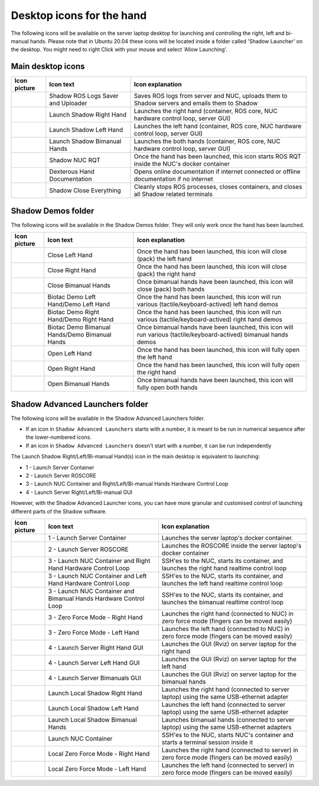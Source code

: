 Desktop icons for the hand
==========================

The following icons will be available on the server laptop desktop for launching and controlling the right, left and bi-manual hands. Please note that in Ubuntu 20.04 these icons will be located inside a folder called 'Shadow Launcher' on the desktop. You might need to right Click with your mouse and select 'Allow Launching'.

Main desktop icons
-------------------

.. table::
   :class: tight-table
   
   +--------------------------------------------------+--------------------------------------------------+--------------------------------------------------+
   | Icon picture                                     | Icon text                                        |  Icon explanation                                | 
   +==================================================+==================================================+==================================================+
   | .. image:: ../img/log-icon.png                   | Shadow ROS Logs Saver and Uploader               | Saves ROS logs from server and NUC, uploads them |
   |    :width: 100                                   |                                                  | to Shadow servers and emails them to Shadow      |
   +--------------------------------------------------+--------------------------------------------------+--------------------------------------------------+
   | .. image:: ../img/hand-e.png                     | Launch Shadow Right Hand                         | Launches the right hand (container, ROS core,    |
   |    :width: 100                                   |                                                  | NUC hardware control loop, server GUI)           |
   +--------------------------------------------------+--------------------------------------------------+--------------------------------------------------+
   | .. image:: ../img/hand-e-left.png                | Launch Shadow Left Hand                          | Launches the left hand (container, ROS core,     |
   |    :width: 100                                   |                                                  | NUC hardware control loop, server GUI)           |
   +--------------------------------------------------+--------------------------------------------------+--------------------------------------------------+
   | .. image:: ../img/hand-e-bimanual.png            | Launch Shadow Bimanual Hands                     | Launches the both hands (container, ROS core,    |
   |    :width: 100                                   |                                                  | NUC hardware control loop, server GUI)           |
   +--------------------------------------------------+--------------------------------------------------+--------------------------------------------------+
   | .. image:: ../img/ROS_logo.png                   | Shadow NUC RQT                                   | Once the hand has been launched, this icon       |
   |    :width: 100                                   |                                                  | starts ROS RQT inside the NUC's docker container |
   +--------------------------------------------------+--------------------------------------------------+--------------------------------------------------+
   | .. image:: ../img/documentation_icon.png         | Dexterous Hand Documentation                     | Opens online documentation if internet connected |
   |    :width: 100                                   |                                                  | or offline documentation if no internet          |
   +--------------------------------------------------+--------------------------------------------------+--------------------------------------------------+
   | .. image:: ../img/close_icon.png                 | Shadow Close Everything                          | Cleanly stops ROS processes, closes containers,  |
   |    :width: 100                                   |                                                  | and closes all Shadow related terminals          |
   +--------------------------------------------------+--------------------------------------------------+--------------------------------------------------+

Shadow Demos folder
--------------------

The following icons will be available in the Shadow Demos folder. They will only work once the hand has been launched.

.. table::
   :class: tight-table
   
   +--------------------------------------------------+--------------------------------------------------+--------------------------------------------------------------+
   | Icon picture                                     | Icon text                                        |  Icon explanation                                            | 
   +==================================================+==================================================+==============================================================+
   | .. image:: ../img/close-hand-icon-left.png       | Close Left Hand                                  | Once the hand has been launched, this icon will              |
   |    :width: 100                                   |                                                  | close (pack) the left hand                                   | 
   +--------------------------------------------------+--------------------------------------------------+--------------------------------------------------------------+
   | .. image:: ../img/close-hand-icon-right.png      | Close Right Hand                                 | Once the hand has been launched, this icon will              |
   |    :width: 100                                   |                                                  | close (pack) the right hand                                  |
   +--------------------------------------------------+--------------------------------------------------+--------------------------------------------------------------+
   | .. image:: ../img/close-hand-icon-bimanual.png   | Close Bimanual Hands                             | Once bimanual hands have been launched, this icon will       |
   |    :width: 100                                   |                                                  | close (pack) both hands                                      |
   +--------------------------------------------------+--------------------------------------------------+--------------------------------------------------------------+
   | .. image:: ../img/demo-hand-icon-left.png        | Biotac Demo Left Hand/Demo Left Hand             | Once the hand has been launched, this icon will              |
   |    :width: 100                                   |                                                  | run various (tactile/keyboard-actived) left hand demos       |
   +--------------------------------------------------+--------------------------------------------------+--------------------------------------------------------------+
   | .. image:: ../img/demo-hand-icon-right.png       | Biotac Demo Right Hand/Demo Right Hand           | Once the hand has been launched, this icon will              |
   |    :width: 100                                   |                                                  | run various (tactile/keyboard-actived) right hand demos      |
   +--------------------------------------------------+--------------------------------------------------+--------------------------------------------------------------+
   | .. image:: ../img/demo-hand-icon-bimanual.png    | Biotac Demo Bimanual Hands/Demo Bimanual Hands   | Once bimanual hands have been launched, this icon will       |
   |    :width: 100                                   |                                                  | run various (tactile/keyboard-actived) bimanual hands demos  |
   +--------------------------------------------------+--------------------------------------------------+--------------------------------------------------------------+
   | .. image:: ../img/open-hand-icon-left.png        | Open Left Hand                                   | Once the hand has been launched, this icon will              |
   |    :width: 100                                   |                                                  | fully open the left hand                                     |
   +--------------------------------------------------+--------------------------------------------------+--------------------------------------------------------------+
   | .. image:: ../img/open-hand-icon-right.png       | Open Right Hand                                  | Once the hand has been launched, this icon will              |
   |    :width: 100                                   |                                                  | fully open the right hand                                    |
   +--------------------------------------------------+--------------------------------------------------+--------------------------------------------------------------+
   | .. image:: ../img/open-hand-icon-bimanual.png    | Open Bimanual Hands                              | Once bimanual hands have been launched, this icon will       |
   |    :width: 100                                   |                                                  | fully open both hands                                        |
   +--------------------------------------------------+--------------------------------------------------+--------------------------------------------------------------+

Shadow Advanced Launchers folder
--------------------------------

The following icons will be available in the Shadow Advanced Launchers folder.

* If an icon in ``Shadow Advanced Launchers`` starts with a number, it is meant to be run in numerical sequence after the lower-numbered icons.
* If an icon in ``Shadow Advanced Launchers`` doesn't start with a number, it can be run independently

The Launch Shadow Right/Left/Bi-manual Hand(s) icon in the main desktop is equivalent to launching:

* 1 - Launch Server Container
* 2 - Launch Server ROSCORE
* 3 - Launch NUC Container and Right/Left/Bi-manual Hands Hardware Control Loop
* 4 - Launch Server Right/Left/Bi-manual GUI

However, with the Shadow Advanced Launcher icons, you can have more granular and customised control of launching different parts of the Shadow software.

.. table::
   :class: tight-table
   
   +--------------------------------------------------+--------------------------------------------------+--------------------------------------------------+
   | Icon picture                                     | Icon text                                        |  Icon explanation                                | 
   +==================================================+==================================================+==================================================+
   | .. image:: ../img/laptop.jpg                     | 1 - Launch Server Container                      | Launches the server laptop's docker container.   |
   |    :width: 100                                   |                                                  |                                                  |
   +--------------------------------------------------+--------------------------------------------------+--------------------------------------------------+
   | .. image:: ../img/ROS_logo.png                   | 2 - Launch Server ROSCORE                        | Launches the ROSCORE inside the server laptop's  |
   |    :width: 100                                   |                                                  | docker container                                 |
   +--------------------------------------------------+--------------------------------------------------+--------------------------------------------------+
   | .. image:: ../img/hand-e.png                     | 3 - Launch NUC Container and Right Hand Hardware | SSH'es to the NUC, starts its container, and     |
   |    :width: 100                                   | Control Loop                                     | launches the right hand realtime control loop    |
   +--------------------------------------------------+--------------------------------------------------+--------------------------------------------------+
   | .. image:: ../img/hand-e-left.png                | 3 - Launch NUC Container and Left Hand Hardware  | SSH'es to the NUC, starts its container, and     |
   |    :width: 100                                   | Control Loop                                     | launches the left hand realtime control loop     |
   +--------------------------------------------------+--------------------------------------------------+--------------------------------------------------+
   | .. image:: ../img/hand-e-bimanual.png            | 3 - Launch NUC Container and Bimanual Hands      | SSH'es to the NUC, starts its container, and     |
   |    :width: 100                                   | Hardware Control Loop                            | launches the bimanual realtime control loop      |
   +--------------------------------------------------+--------------------------------------------------+--------------------------------------------------+
   | .. image:: ../img/hand-e.png                     | 3 - Zero Force Mode - Right Hand                 | Launches the right hand (connected to NUC) in    |
   |    :width: 100                                   |                                                  | zero force mode (fingers can be moved easily)    |
   +--------------------------------------------------+--------------------------------------------------+--------------------------------------------------+
   | .. image:: ../img/hand-e-left.png                | 3 - Zero Force Mode - Left Hand                  | Launches the left hand (connected to NUC) in     |
   |    :width: 100                                   |                                                  | zero force mode (fingers can be moved easily)    |
   +--------------------------------------------------+--------------------------------------------------+--------------------------------------------------+
   | .. image:: ../img/rviz.png                       | 4 - Launch Server Right Hand GUI                 | Launches the GUI (Rviz) on server laptop for the |
   |    :width: 100                                   |                                                  | right hand                                       |
   +--------------------------------------------------+--------------------------------------------------+--------------------------------------------------+
   | .. image:: ../img/rviz.png                       | 4 - Launch Server Left Hand GUI                  | Launches the GUI (Rviz) on server laptop for the |
   |    :width: 100                                   |                                                  | left hand                                        |
   +--------------------------------------------------+--------------------------------------------------+--------------------------------------------------+
   | .. image:: ../img/rviz.png                       | 4 - Launch Server Bimanuals GUI                  | Launches the GUI (Rviz) on server laptop for the |
   |    :width: 100                                   |                                                  | bimanual hands                                   |
   +--------------------------------------------------+--------------------------------------------------+--------------------------------------------------+
   | .. image:: ../img/hand-e.png                     | Launch Local Shadow Right Hand                   | Launches the right hand (connected to server     |
   |    :width: 100                                   |                                                  | laptop) using the same USB-ethernet adapter      |
   +--------------------------------------------------+--------------------------------------------------+--------------------------------------------------+
   | .. image:: ../img/hand-e-left.png                | Launch Local Shadow Left Hand                    | Launches the left hand (connected to server      |
   |    :width: 100                                   |                                                  | laptop) using the same USB-ethernet adapter      |
   +--------------------------------------------------+--------------------------------------------------+--------------------------------------------------+
   | .. image:: ../img/hand-e-bimanual.png            | Launch Local Shadow Bimanual Hands               | Launches bimanual hands (connected to server     |
   |    :width: 100                                   |                                                  | laptop) using the same USB-ethernet adapters     |
   +--------------------------------------------------+--------------------------------------------------+--------------------------------------------------+
   | .. image:: ../img/nuc.png                        | Launch NUC Container                             | SSH'es to the NUC, starts NUC's container and    |
   |    :width: 100                                   |                                                  | starts a terminal session inside it              |
   +--------------------------------------------------+--------------------------------------------------+--------------------------------------------------+
   | .. image:: ../img/hand-e.png                     | Local Zero Force Mode - Right Hand               | Launches the right hand (connected to server) in |
   |    :width: 100                                   |                                                  | zero force mode (fingers can be moved easily)    |
   +--------------------------------------------------+--------------------------------------------------+--------------------------------------------------+
   | .. image:: ../img/hand-e-left.png                | Local Zero Force Mode - Left Hand                | Launches the left hand (connected to server) in  |
   |    :width: 100                                   |                                                  | zero force mode (fingers can be moved easily)    |
   +--------------------------------------------------+--------------------------------------------------+--------------------------------------------------+